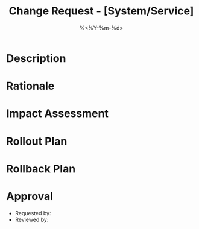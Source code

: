 #+TITLE: Change Request - [System/Service]
#+DATE: %<%Y-%m-%d>
#+FILETAGS: :ops:change:

* Description

* Rationale

* Impact Assessment

* Rollout Plan

* Rollback Plan

* Approval
- Requested by:
- Reviewed by: